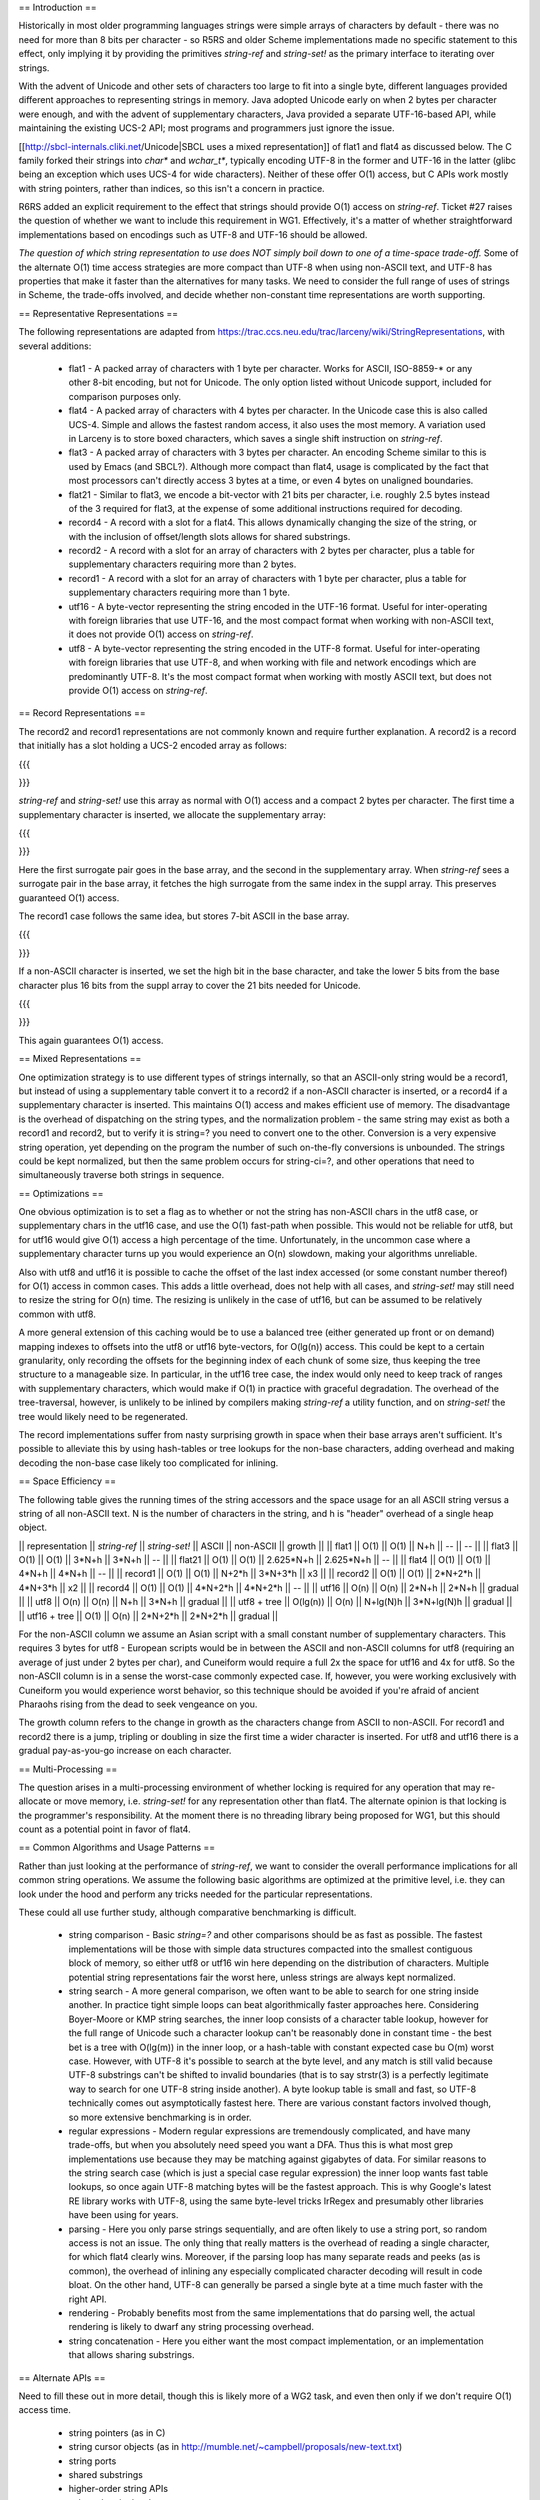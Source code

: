 == Introduction ==

Historically in most older programming languages strings were simple
arrays of characters by default - there was no need for more than 8
bits per character - so R5RS and older Scheme implementations made no
specific statement to this effect, only implying it by providing the
primitives `string-ref` and `string-set!` as the primary interface to
iterating over strings.

With the advent of Unicode and other sets of characters too large to
fit into a single byte, different languages provided different
approaches to representing strings in memory.  Java adopted Unicode
early on when 2 bytes per character were enough, and with the advent
of supplementary characters, Java provided a separate UTF-16-based API,
while maintaining the existing UCS-2 API; most programs and programmers
just ignore the issue.

[[http://sbcl-internals.cliki.net/Unicode|SBCL uses a mixed representation]]
of flat1 and flat4 as discussed below.  The C family forked their
strings into `char*` and `wchar_t*`, typically encoding UTF-8 in the
former and UTF-16 in the latter (glibc being an exception which uses
UCS-4 for wide characters).  Neither of these offer O(1) access, but C
APIs work mostly with string pointers, rather than indices, so this
isn't a concern in practice.

R6RS added an explicit requirement to the effect that strings should
provide O(1) access on `string-ref`.  Ticket #27 raises the question
of whether we want to include this requirement in WG1.  Effectively,
it's a matter of whether straightforward implementations based on
encodings such as UTF-8 and UTF-16 should be allowed.

*The question of which string representation to use does NOT simply boil down to one of a time-space trade-off.*
Some of the alternate O(1) time access strategies are more compact
than UTF-8 when using non-ASCII text, and UTF-8 has properties that
make it faster than the alternatives for many tasks.  We need to
consider the full range of uses of strings in Scheme, the trade-offs
involved, and decide whether non-constant time representations are worth
supporting.

== Representative Representations ==

The following representations are adapted from
https://trac.ccs.neu.edu/trac/larceny/wiki/StringRepresentations, with
several additions:

    * flat1 - A packed array of characters with 1 byte per character.
      Works for ASCII, ISO-8859-* or any other 8-bit encoding, but not
      for Unicode.  The only option listed without Unicode support,
      included for comparison purposes only.

    * flat4 - A packed array of characters with 4 bytes per character.
      In the Unicode case this is also called UCS-4.  Simple and allows
      the fastest random access, it also uses the most memory.  A
      variation used in Larceny is to store boxed characters, which
      saves a single shift instruction on `string-ref`.

    * flat3 - A packed array of characters with 3 bytes per character.
      An encoding Scheme similar to this is used by Emacs (and SBCL?).
      Although more compact than flat4, usage is complicated by the
      fact that most processors can't directly access 3 bytes at a
      time, or even 4 bytes on unaligned boundaries.

    * flat21 - Similar to flat3, we encode a bit-vector with 21 bits
      per character, i.e. roughly 2.5 bytes instead of the 3 required
      for flat3, at the expense of some additional instructions
      required for decoding.

    * record4 - A record with a slot for a flat4.  This allows
      dynamically changing the size of the string, or with the inclusion
      of offset/length slots allows for shared substrings.

    * record2 - A record with a slot for an array of characters with 2
      bytes per character, plus a table for supplementary characters
      requiring more than 2 bytes.

    * record1 - A record with a slot for an array of characters with 1
      byte per character, plus a table for supplementary characters
      requiring more than 1 byte.

    * utf16 - A byte-vector representing the string encoded in the
      UTF-16 format.  Useful for inter-operating with foreign libraries
      that use UTF-16, and the most compact format when working with
      non-ASCII text, it does not provide O(1) access on `string-ref`.

    * utf8 - A byte-vector representing the string encoded in the UTF-8
      format.  Useful for inter-operating with foreign libraries that use
      UTF-8, and when working with file and network encodings which are
      predominantly UTF-8.  It's the most compact format when working
      with mostly ASCII text, but does not provide O(1) access on
      `string-ref`.

== Record Representations ==

The record2 and record1 representations are not commonly known and
require further explanation.  A record2 is a record that initially has a
slot holding a UCS-2 encoded array as follows:

{{{
  +--------+
  | header |
  |        |
  | base   |--- | 0xNNNN | 0xNNNN | ... | 0xNNNN |   (2*N bytes)
  |        |
  | suppl  |--- #f
  +--------+
}}}

`string-ref` and `string-set!` use this array as normal with O(1) access and
a compact 2 bytes per character.  The first time a supplementary
character is inserted, we allocate the supplementary array:

{{{
  +--------+
  | header |
  |        |
  | base   |--- | 0xNNNN | 0xD800-0xDBFF | ... | 0xNNNN |   (2*N bytes)
  |        |
  | suppl  |--- |        | 0xDC00-0xDFFF | ... |        |   (2*N bytes)
  +--------+
}}}

Here the first surrogate pair goes in the base array, and the second in
the supplementary array.  When `string-ref` sees a surrogate pair in the
base array, it fetches the high surrogate from the same index in the
suppl array.  This preserves guaranteed O(1) access.

The record1 case follows the same idea, but stores 7-bit ASCII in the
base array.

{{{
  +--------+
  | header |
  |        |
  | base   |--- | 0xNN | 0xNN | ... | 0xNN |   (N bytes)
  |        |
  | suppl  |--- #f
  +--------+
}}}

If a non-ASCII character is inserted, we set the high bit in the base
character, and take the lower 5 bits from the base character plus 16
bits from the suppl array to cover the 21 bits needed for Unicode.

{{{
  +--------+
  | header |
  |        |
  | base   |--- | 0xNN | 0b1000xxxx    | ... | 0xNN |   (N bytes)
  |        |
  | suppl  |--- |      | 0xNNNN 0xNNNN | ... |      |   (2*N bytes)
  +--------+
}}}

This again guarantees O(1) access.

== Mixed Representations ==

One optimization strategy is to use different types of strings
internally, so that an ASCII-only string would be a record1, but instead
of using a supplementary table convert it to a record2 if a non-ASCII
character is inserted, or a record4 if a supplementary character is
inserted.  This maintains O(1) access and makes efficient use of memory.
The disadvantage is the overhead of dispatching on the string types, and
the normalization problem - the same string may exist as both a record1
and record2, but to verify it is string=? you need to convert one to the
other.  Conversion is a very expensive string operation, yet depending
on the program the number of such on-the-fly conversions is unbounded.
The strings could be kept normalized, but then the same problem occurs
for string-ci=?, and other operations that need to simultaneously
traverse both strings in sequence.

== Optimizations ==

One obvious optimization is to set a flag as to whether or not the
string has non-ASCII chars in the utf8 case, or supplementary chars in
the utf16 case, and use the O(1) fast-path when possible.  This would
not be reliable for utf8, but for utf16 would give O(1) access a high
percentage of the time.  Unfortunately, in the uncommon case where a
supplementary character turns up you would experience an O(n)
slowdown, making your algorithms unreliable.

Also with utf8 and utf16 it is possible to cache the offset of the
last index accessed (or some constant number thereof) for O(1) access
in common cases.  This adds a little overhead, does not help with all
cases, and `string-set!` may still need to resize the string for O(n)
time.  The resizing is unlikely in the case of utf16, but can be
assumed to be relatively common with utf8.

A more general extension of this caching would be to use a balanced
tree (either generated up front or on demand) mapping indexes to
offsets into the utf8 or utf16 byte-vectors, for O(lg(n)) access.
This could be kept to a certain granularity, only recording the
offsets for the beginning index of each chunk of some size, thus
keeping the tree structure to a manageable size.  In particular, in
the utf16 tree case, the index would only need to keep track of ranges
with supplementary characters, which would make if O(1) in practice
with graceful degradation.  The overhead of the tree-traversal,
however, is unlikely to be inlined by compilers making `string-ref` a
utility function, and on `string-set!` the tree would likely need to
be regenerated.

The record implementations suffer from nasty surprising growth in
space when their base arrays aren't sufficient.  It's possible to
alleviate this by using hash-tables or tree lookups for the non-base
characters, adding overhead and making decoding the non-base case
likely too complicated for inlining.

== Space Efficiency ==

The following table gives the running times of the string accessors and
the space usage for an all ASCII string versus a string of all non-ASCII
text.  N is the number of characters in the string, and h is "header"
overhead of a single heap object.

|| representation || `string-ref` || `string-set!` || ASCII    || non-ASCII  || growth  ||
|| flat1          || O(1)       || O(1)        || N+h      || --         || --      ||
|| flat3          || O(1)       || O(1)        || 3*N+h    || 3*N+h      || --      ||
|| flat21         || O(1)       || O(1)        || 2.625*N+h || 2.625*N+h || --      ||
|| flat4          || O(1)       || O(1)        || 4*N+h    || 4*N+h      || --      ||
|| record1        || O(1)       || O(1)        || N+2*h    || 3*N+3*h    || x3      ||
|| record2        || O(1)       || O(1)        || 2*N+2*h  || 4*N+3*h    || x2      ||
|| record4        || O(1)       || O(1)        || 4*N+2*h  || 4*N+2*h    || --      ||
|| utf16          || O(n)       || O(n)        || 2*N+h    || 2*N+h      || gradual ||
|| utf8           || O(n)       || O(n)        || N+h      || 3*N+h      || gradual ||
|| utf8 + tree    || O(lg(n))   || O(n)        || N+lg(N)h || 3*N+lg(N)h || gradual ||
|| utf16 + tree   || O(1)       || O(n)        || 2*N+2*h  || 2*N+2*h    || gradual ||

For the non-ASCII column we assume an Asian script with a small
constant number of supplementary characters.  This requires 3 bytes
for utf8 - European scripts would be in between the ASCII and
non-ASCII columns for utf8 (requiring an average of just under 2 bytes
per char), and Cuneiform would require a full 2x the space for utf16
and 4x for utf8.  So the non-ASCII column is in a sense the worst-case
commonly expected case.  If, however, you were working exclusively
with Cuneiform you would experience worst behavior, so this technique
should be avoided if you're afraid of ancient Pharaohs rising from the
dead to seek vengeance on you.

The growth column refers to the change in growth as the characters
change from ASCII to non-ASCII.  For record1 and record2 there is a
jump, tripling or doubling in size the first time a wider character is
inserted.  For utf8 and utf16 there is a gradual pay-as-you-go increase
on each character.

== Multi-Processing ==

The question arises in a multi-processing environment of whether locking
is required for any operation that may re-allocate or move memory,
i.e. `string-set!` for any representation other than flat4.  The alternate
opinion is that locking is the programmer's responsibility.  At the
moment there is no threading library being proposed for WG1, but this
should count as a potential point in favor of flat4.

== Common Algorithms and Usage Patterns ==

Rather than just looking at the performance of `string-ref`, we want
to consider the overall performance implications for all common string
operations.  We assume the following basic algorithms are optimized at
the primitive level, i.e. they can look under the hood and perform any
tricks needed for the particular representations.

These could all use further study, although comparative benchmarking
is difficult.

    * string comparison - Basic `string=?` and other comparisons
      should be as fast as possible.  The fastest implementations will
      be those with simple data structures compacted into the smallest
      contiguous block of memory, so either utf8 or utf16 win here
      depending on the distribution of characters.  Multiple potential
      string representations fair the worst here, unless strings are
      always kept normalized.

    * string search - A more general comparison, we often want to be
      able to search for one string inside another.  In practice tight
      simple loops can beat algorithmically faster approaches here.
      Considering Boyer-Moore or KMP string searches, the inner loop
      consists of a character table lookup, however for the full range
      of Unicode such a character lookup can't be reasonably done in
      constant time - the best bet is a tree with O(lg(m)) in the
      inner loop, or a hash-table with constant expected case bu O(m)
      worst case.  However, with UTF-8 it's possible to search at the
      byte level, and any match is still valid because UTF-8
      substrings can't be shifted to invalid boundaries (that is to
      say strstr(3) is a perfectly legitimate way to search for one
      UTF-8 string inside another).  A byte lookup table is small and
      fast, so UTF-8 technically comes out asymptotically fastest
      here.  There are various constant factors involved though, so
      more extensive benchmarking is in order.

    * regular expressions - Modern regular expressions are
      tremendously complicated, and have many trade-offs, but when you
      absolutely need speed you want a DFA.  Thus this is what most
      grep implementations use because they may be matching against
      gigabytes of data.  For similar reasons to the string search
      case (which is just a special case regular expression) the inner
      loop wants fast table lookups, so once again UTF-8 matching
      bytes will be the fastest approach.  This is why Google's latest
      RE library works with UTF-8, using the same byte-level tricks
      IrRegex and presumably other libraries have been using for
      years.

    * parsing - Here you only parse strings sequentially, and are
      often likely to use a string port, so random access is not an
      issue.  The only thing that really matters is the overhead of
      reading a single character, for which flat4 clearly wins.
      Moreover, if the parsing loop has many separate reads and peeks
      (as is common), the overhead of inlining any especially
      complicated character decoding will result in code bloat.  On
      the other hand, UTF-8 can generally be parsed a single byte at a
      time much faster with the right API.

    * rendering - Probably benefits most from the same implementations
      that do parsing well, the actual rendering is likely to dwarf
      any string processing overhead.

    * string concatenation - Here you either want the most compact
      implementation, or an implementation that allows sharing
      substrings.

== Alternate APIs ==

Need to fill these out in more detail, though this is likely more of a
WG2 task, and even then only if we don't require O(1) access time.

    * string pointers (as in C)

    * string cursor objects (as in http://mumble.net/~campbell/proposals/new-text.txt)

    * string ports

    * shared substrings

    * higher-order string APIs

    * sub-codepoint level access
